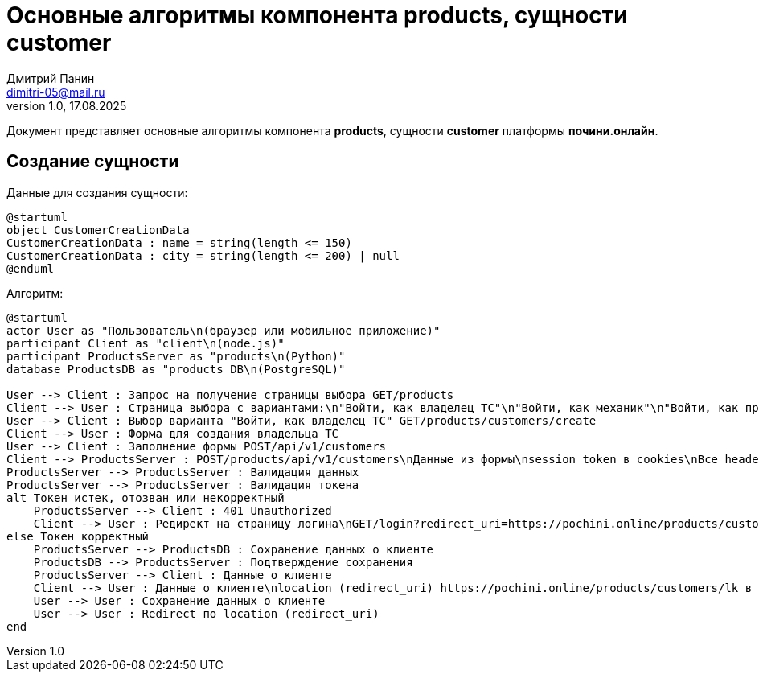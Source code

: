 = Основные алгоритмы компонента products, сущности customer
:author: Дмитрий Панин
:email: dimitri-05@mail.ru
:revnumber: 1.0
:revdate: 17.08.2025

Документ представляет основные алгоритмы компонента **products**, сущности **customer** платформы **почини.онлайн**.

== Создание сущности

Данные для создания сущности:

[plantuml, customer-creation-data, svg]
....
@startuml
object CustomerCreationData
CustomerCreationData : name = string(length <= 150)
CustomerCreationData : city = string(length <= 200) | null
@enduml
....

Алгоритм:

[plantuml, customer-creation, svg]
....
@startuml
actor User as "Пользователь\n(браузер или мобильное приложение)"
participant Client as "client\n(node.js)"
participant ProductsServer as "products\n(Python)"
database ProductsDB as "products DB\n(PostgreSQL)"

User --> Client : Запрос на получение страницы выбора GET/products
Client --> User : Страница выбора с вариантами:\n"Войти, как владелец ТС"\n"Войти, как механик"\n"Войти, как представитель автосервиса"
User --> Client : Выбор варианта "Войти, как владелец ТС" GET/products/customers/create
Client --> User : Форма для создания владельца ТС
User --> Client : Заполнение формы POST/api/v1/customers
Client --> ProductsServer : POST/products/api/v1/customers\nДанные из формы\nsession_token в cookies\nВсе headers и cookies, пришедшие от пользователя
ProductsServer --> ProductsServer : Валидация данных
ProductsServer --> ProductsServer : Валидация токена
alt Токен истек, отозван или некорректный
    ProductsServer --> Client : 401 Unauthorized
    Client --> User : Редирект на страницу логина\nGET/login?redirect_uri=https://pochini.online/products/customers/create
else Токен корректный
    ProductsServer --> ProductsDB : Сохранение данных о клиенте
    ProductsDB --> ProductsServer : Подтверждение сохранения
    ProductsServer --> Client : Данные о клиенте
    Client --> User : Данные о клиенте\nlocation (redirect_uri) https://pochini.online/products/customers/lk в headers
    User --> User : Сохранение данных о клиенте
    User --> User : Redirect по location (redirect_uri)
end
....

